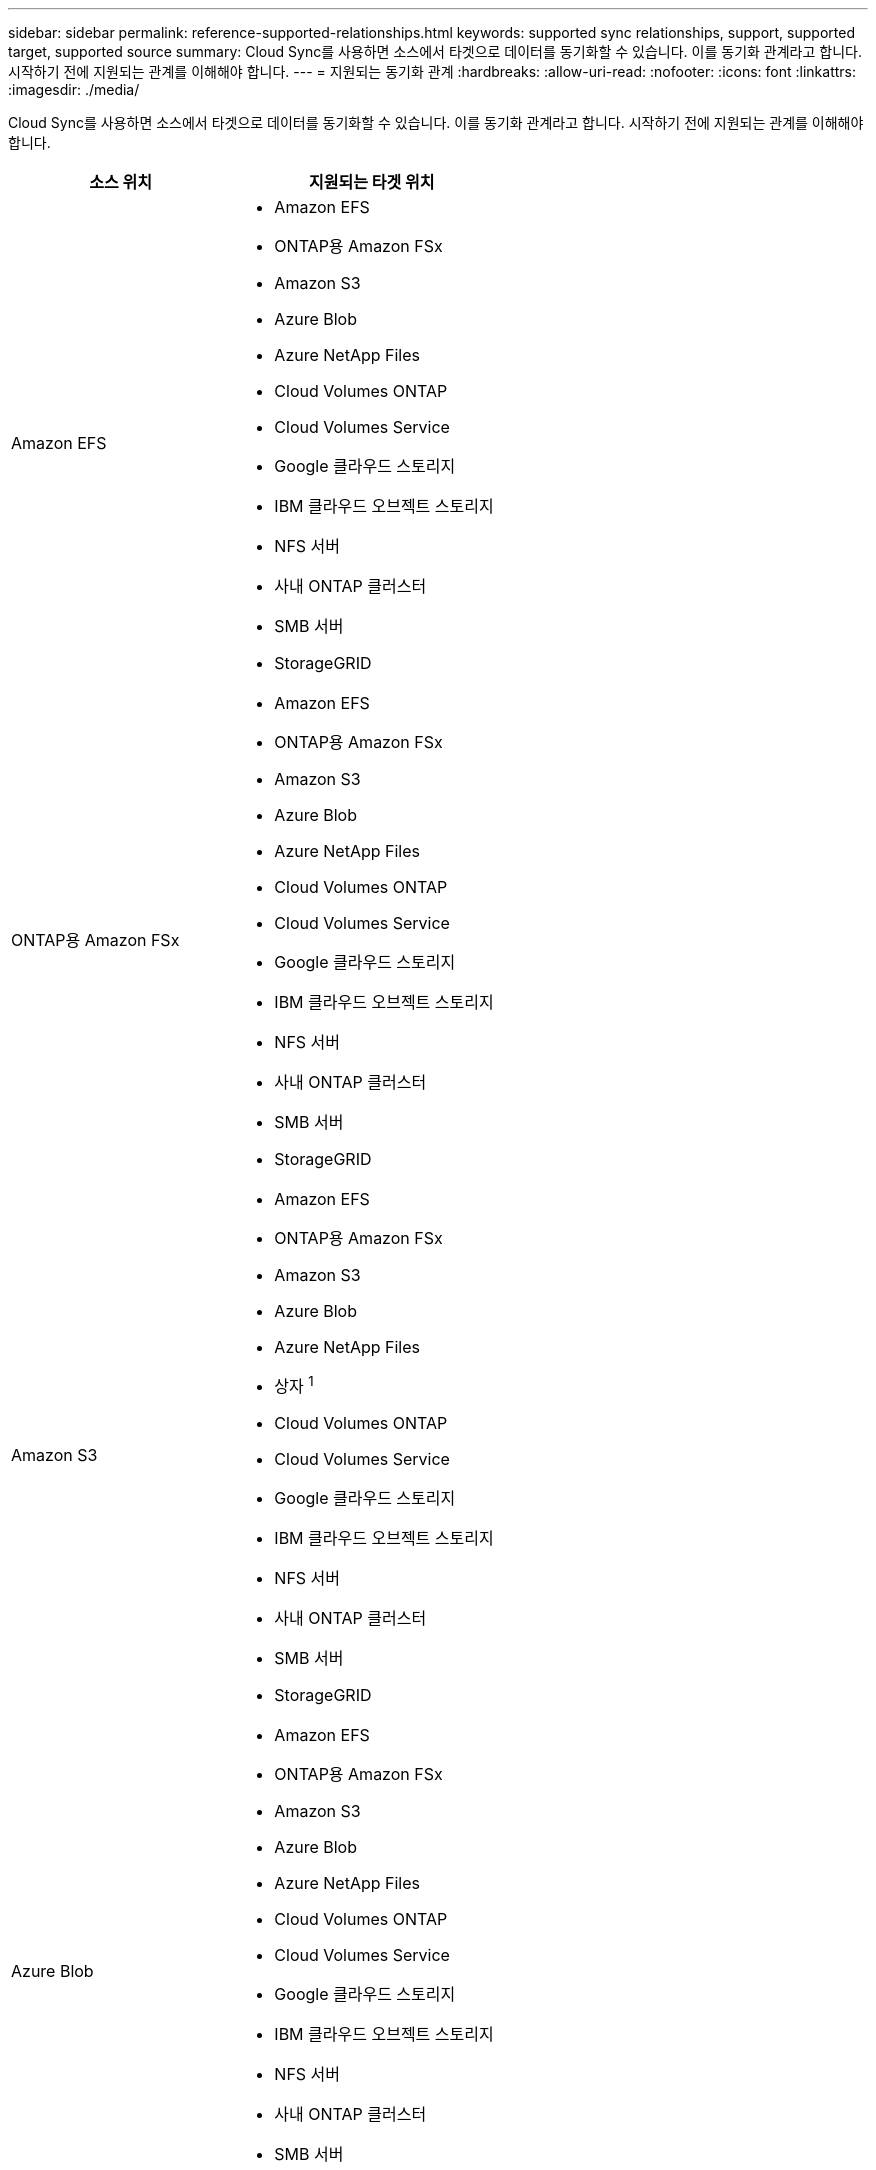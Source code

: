 ---
sidebar: sidebar 
permalink: reference-supported-relationships.html 
keywords: supported sync relationships, support, supported target, supported source 
summary: Cloud Sync를 사용하면 소스에서 타겟으로 데이터를 동기화할 수 있습니다. 이를 동기화 관계라고 합니다. 시작하기 전에 지원되는 관계를 이해해야 합니다. 
---
= 지원되는 동기화 관계
:hardbreaks:
:allow-uri-read: 
:nofooter: 
:icons: font
:linkattrs: 
:imagesdir: ./media/


[role="lead"]
Cloud Sync를 사용하면 소스에서 타겟으로 데이터를 동기화할 수 있습니다. 이를 동기화 관계라고 합니다. 시작하기 전에 지원되는 관계를 이해해야 합니다.

[cols="20,25"]
|===
| 소스 위치 | 지원되는 타겟 위치 


| Amazon EFS  a| 
* Amazon EFS
* ONTAP용 Amazon FSx
* Amazon S3
* Azure Blob
* Azure NetApp Files
* Cloud Volumes ONTAP
* Cloud Volumes Service
* Google 클라우드 스토리지
* IBM 클라우드 오브젝트 스토리지
* NFS 서버
* 사내 ONTAP 클러스터
* SMB 서버
* StorageGRID




| ONTAP용 Amazon FSx  a| 
* Amazon EFS
* ONTAP용 Amazon FSx
* Amazon S3
* Azure Blob
* Azure NetApp Files
* Cloud Volumes ONTAP
* Cloud Volumes Service
* Google 클라우드 스토리지
* IBM 클라우드 오브젝트 스토리지
* NFS 서버
* 사내 ONTAP 클러스터
* SMB 서버
* StorageGRID




| Amazon S3  a| 
* Amazon EFS
* ONTAP용 Amazon FSx
* Amazon S3
* Azure Blob
* Azure NetApp Files
* 상자 ^1^
* Cloud Volumes ONTAP
* Cloud Volumes Service
* Google 클라우드 스토리지
* IBM 클라우드 오브젝트 스토리지
* NFS 서버
* 사내 ONTAP 클러스터
* SMB 서버
* StorageGRID




| Azure Blob  a| 
* Amazon EFS
* ONTAP용 Amazon FSx
* Amazon S3
* Azure Blob
* Azure NetApp Files
* Cloud Volumes ONTAP
* Cloud Volumes Service
* Google 클라우드 스토리지
* IBM 클라우드 오브젝트 스토리지
* NFS 서버
* 사내 ONTAP 클러스터
* SMB 서버
* StorageGRID




| Azure NetApp Files  a| 
* Amazon EFS
* ONTAP용 Amazon FSx
* Amazon S3
* Azure Blob
* Azure NetApp Files
* Cloud Volumes ONTAP
* Cloud Volumes Service
* Google 클라우드 스토리지
* IBM 클라우드 오브젝트 스토리지
* NFS 서버
* 사내 ONTAP 클러스터
* SMB 서버
* StorageGRID




| 상자 ^1^  a| 
* ONTAP용 Amazon FSx
* Amazon S3
* Azure NetApp Files
* Cloud Volumes ONTAP
* IBM 클라우드 오브젝트 스토리지
* NFS 서버
* SMB 서버
* StorageGRID




| Cloud Volumes ONTAP  a| 
* Amazon EFS
* ONTAP용 Amazon FSx
* Amazon S3
* Azure Blob
* Azure NetApp Files
* Cloud Volumes ONTAP
* Cloud Volumes Service
* Google 클라우드 스토리지
* IBM 클라우드 오브젝트 스토리지
* NFS 서버
* 사내 ONTAP 클러스터
* SMB 서버
* StorageGRID




| Cloud Volumes Service  a| 
* Amazon EFS
* ONTAP용 Amazon FSx
* Amazon S3
* Azure Blob
* Azure NetApp Files
* Cloud Volumes ONTAP
* Cloud Volumes Service
* Google 클라우드 스토리지
* IBM 클라우드 오브젝트 스토리지
* NFS 서버
* 사내 ONTAP 클러스터
* SMB 서버
* StorageGRID




| Google 클라우드 스토리지  a| 
* Amazon EFS
* ONTAP용 Amazon FSx
* Amazon S3
* Azure Blob
* Azure NetApp Files
* Cloud Volumes ONTAP
* Cloud Volumes Service
* Google 클라우드 스토리지
* IBM 클라우드 오브젝트 스토리지
* NFS 서버
* 사내 ONTAP 클러스터
* ONTAP S3 스토리지
* SMB 서버
* StorageGRID




| IBM 클라우드 오브젝트 스토리지  a| 
* Amazon EFS
* ONTAP용 Amazon FSx
* Amazon S3
* Azure Blob
* Azure NetApp Files
* 상자 ^1^
* Cloud Volumes ONTAP
* Cloud Volumes Service
* Google 클라우드 스토리지
* IBM 클라우드 오브젝트 스토리지
* NFS 서버
* 사내 ONTAP 클러스터
* SMB 서버
* StorageGRID




| NFS 서버  a| 
* Amazon EFS
* ONTAP용 Amazon FSx
* Amazon S3
* Azure Blob
* Azure NetApp Files
* Cloud Volumes ONTAP
* Cloud Volumes Service
* Google 클라우드 스토리지
* IBM 클라우드 오브젝트 스토리지
* NFS 서버
* 사내 ONTAP 클러스터
* SMB 서버
* StorageGRID




| 온프레미스 ONTAP 클러스터  a| 
* Amazon EFS
* ONTAP용 Amazon FSx
* Amazon S3
* Azure Blob
* Azure NetApp Files
* Cloud Volumes ONTAP
* Cloud Volumes Service
* Google 클라우드 스토리지
* IBM 클라우드 오브젝트 스토리지
* NFS 서버
* 사내 ONTAP 클러스터
* SMB 서버
* StorageGRID




| ONTAP S3 스토리지  a| 
* Google 클라우드 스토리지
* SMB 서버
* StorageGRID
* ONTAP S3 스토리지




| SFTP^2^ | S3 


| SMB 서버  a| 
* Amazon EFS
* ONTAP용 Amazon FSx
* Amazon S3
* Azure Blob
* Azure NetApp Files
* Cloud Volumes ONTAP
* Cloud Volumes Service
* Google 클라우드 스토리지
* IBM 클라우드 오브젝트 스토리지
* NFS 서버
* 사내 ONTAP 클러스터
* ONTAP S3 스토리지
* SMB 서버
* StorageGRID




| StorageGRID  a| 
* Amazon EFS
* ONTAP용 Amazon FSx
* Amazon S3
* Azure Blob
* Azure NetApp Files
* 상자 ^1^
* Cloud Volumes ONTAP
* Cloud Volumes Service
* Google 클라우드 스토리지
* IBM 클라우드 오브젝트 스토리지
* NFS 서버
* 사내 ONTAP 클러스터
* ONTAP S3 스토리지
* SMB 서버
* StorageGRID


|===
참고:

. Box 지원은 미리 보기로 제공됩니다.
. 이 소스/타겟과의 관계 동기화는 Cloud Sync API만 사용하여 지원됩니다.
. Blob 컨테이너가 타겟인 경우 특정 Azure Blob 저장소 계층을 선택할 수 있습니다.
+
** 핫 스토리지
** 멋진 보관


. [[storage-classes]] Amazon S3가 타겟일 때 특정 S3 스토리지 클래스를 선택할 수 있습니다.
+
** 표준(기본 클래스)
** 지능형 계층화
** 표준 - 낮은 액세스 빈도
** 단일 영역 - 낮은 액세스 빈도
** Glacier 딥 아카이브
** 빙하 유동 검색
** Glacier 빠른 검색


. Google Cloud Storage 버킷이 타겟인 경우 특정 스토리지 클래스를 선택할 수 있습니다.
+
** 표준
** 니어라인
** 콜드라인
** 아카이브



